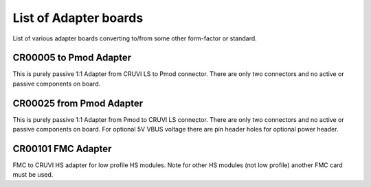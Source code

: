 List of Adapter boards
======================

List of various adapter boards converting to/from some other form-factor or standard.

CR00005 to Pmod Adapter
-----------------------
.. image:: Adapters/CR00005-01-3D.jpg

This is purely passive 1:1 Adapter from CRUVI LS to Pmod connector. There are only two connectors and no active or passive components on board.

CR00025 from Pmod Adapter
-------------------------
.. image:: Adapters/CR00025-01-3D.jpg

This is purely passive 1:1 Adapter from Pmod to CRUVI LS connector. There are only two connectors and no active or passive components on board. For optional 5V VBUS voltage there are pin header holes for optional power header.

CR00101 FMC Adapter
-------------------
.. image:: Adapters/CR00101-01-3D.jpg

FMC to CRUVI HS adapter for low profile HS modules. Note for other HS modules (not low profile) another FMC card must be used.

